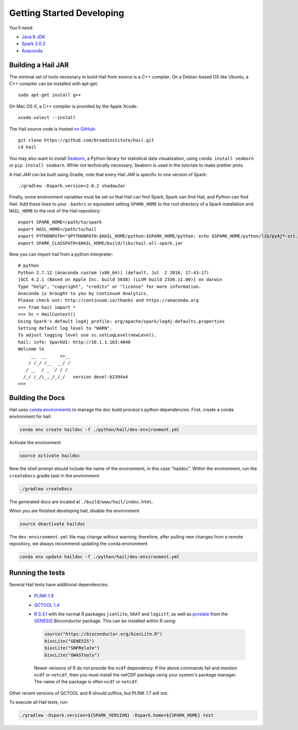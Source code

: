 .. _sec-getting_started_developing:

==========================
Getting Started Developing
==========================

You'll need:

- `Java 8 JDK <http://www.oracle.com/technetwork/java/javase/downloads/index.html>`_
- `Spark 2.0.2 <http://spark.apache.org/downloads.html>`_
- `Anaconda <https://www.continuum.io/downloads>`_

-------------------
Building a Hail JAR
-------------------

The minimal set of tools necessary to build Hail from source is a C++ compiler. On a Debian-based OS like Ubuntu, a C++ compiler can be installed with apt-get::

    sudo apt-get install g++

On Mac OS X, a C++ compiler is provided by the Apple Xcode::

    xcode-select --install

The Hail source code is hosted `on GitHub <https://github.com/broadinstitute/hail>`_::

    git clone https://github.com/broadinstitute/hail.git
    cd hail

You may also want to install `Seaborn <http://seaborn.pydata.org>`_, a Python library for statistical data visualization, using ``conda install seaborn`` or ``pip install seaborn``. While not technically necessary, Seaborn is used in the tutorials to make prettier plots.

A Hail JAR can be built using Gradle, note that every Hail JAR is specific to
one version of Spark::

    ./gradlew -Dspark.version=2.0.2 shadowJar

Finally, some environment variables must be set so that Hail can find Spark, Spark can find Hail, and Python can find Hail. Add these lines to your ``.bashrc`` or equivalent setting ``SPARK_HOME`` to the root directory of a Spark installation and ``HAIL_HOME`` to the root of the Hail repository::

    export SPARK_HOME=/path/to/spark
    export HAIL_HOME=/path/to/hail
    export PYTHONPATH="$PYTHONPATH:$HAIL_HOME/python:$SPARK_HOME/python:`echo $SPARK_HOME/python/lib/py4j*-src.zip`"
    export SPARK_CLASSPATH=$HAIL_HOME/build/libs/hail-all-spark.jar

Now you can import hail from a python interpreter::

    # python
    Python 2.7.12 |Anaconda custom (x86_64)| (default, Jul  2 2016, 17:43:17) 
    [GCC 4.2.1 (Based on Apple Inc. build 5658) (LLVM build 2336.11.00)] on darwin
    Type "help", "copyright", "credits" or "license" for more information.
    Anaconda is brought to you by Continuum Analytics.
    Please check out: http://continuum.io/thanks and https://anaconda.org
    >>> from hail import *
    >>> hc = HailContext()
    Using Spark's default log4j profile: org/apache/spark/log4j-defaults.properties
    Setting default log level to "WARN".
    To adjust logging level use sc.setLogLevel(newLevel).
    hail: info: SparkUI: http://10.1.1.163:4040
    Welcome to
         __  __     <>__
        / /_/ /__  __/ /
       / __  / _ `/ / /
      /_/ /_/\_,_/_/_/   version devel-b2394a4
    >>> 

-----------------
Building the Docs
-----------------

Hail uses `conda environments <https://conda.io/docs/using/envs.html>`_ to
manage the doc build process's python dependencies. First, create a conda
environment for hail:

.. code-block:: bash

    conda env create haildoc -f ./python/hail/dev-environment.yml

Activate the environment

.. code-block:: bash

    source activate haildoc

Now the shell prompt should include the name of the environment, in this case
"haildoc". Within the environment, run the ``createDocs`` gradle task in the
environment:

.. code-block:: bash

    ./gradlew createDocs

The generated docs are located at ``./build/www/hail/index.html``.

When you are finished developing hail, disable the environment

.. code-block:: bash

    source deactivate haildoc

The ``dev-environment.yml`` file may change without warning; therefore, after
pulling new changes from a remote repository, we always recommend updating the
conda environment

.. code-block:: bash

    conda env update haildoc -f ./python/hail/dev-environment.yml

-----------------
Running the tests
-----------------

Several Hail tests have additional dependencies:

 - `PLINK 1.9 <http://www.cog-genomics.org/plink2>`_

 - `QCTOOL 1.4 <http://www.well.ox.ac.uk/~gav/qctool>`_

 - `R 3.3.1 <http://www.r-project.org/>`_ with the normal R packages ``jsonlite``, ``SKAT`` and ``logistf``, as well as `pcrelate <https://www.rdocumentation.org/packages/GENESIS/versions/2.2.2/topics/pcrelate>`__ from the `GENESIS <https://bioconductor.org/packages/release/bioc/html/GENESIS.html>`__ *Bioconductor* package. This can be installed within R using:
 
   .. code-block:: R

      source("https://bioconductor.org/biocLite.R")
      biocLite("GENESIS")
      biocLite("SNPRelate")
      biocLite("GWASTools")
      
   Newer verisons of R do not provide the ``ncdf`` dependency. If the above commands fail and mention ``ncdf`` or ``netcdf``, then you must install the netCDF package using your system's package manager. The name of the package is often ``ncdf`` or ``netcdf``.

Other recent versions of QCTOOL and R should suffice, but PLINK 1.7 will not.

To execute all Hail tests, run:

.. code-block:: bash

    ./gradlew -Dspark.version=${SPARK_VERSION} -Dspark.home=${SPARK_HOME} test

